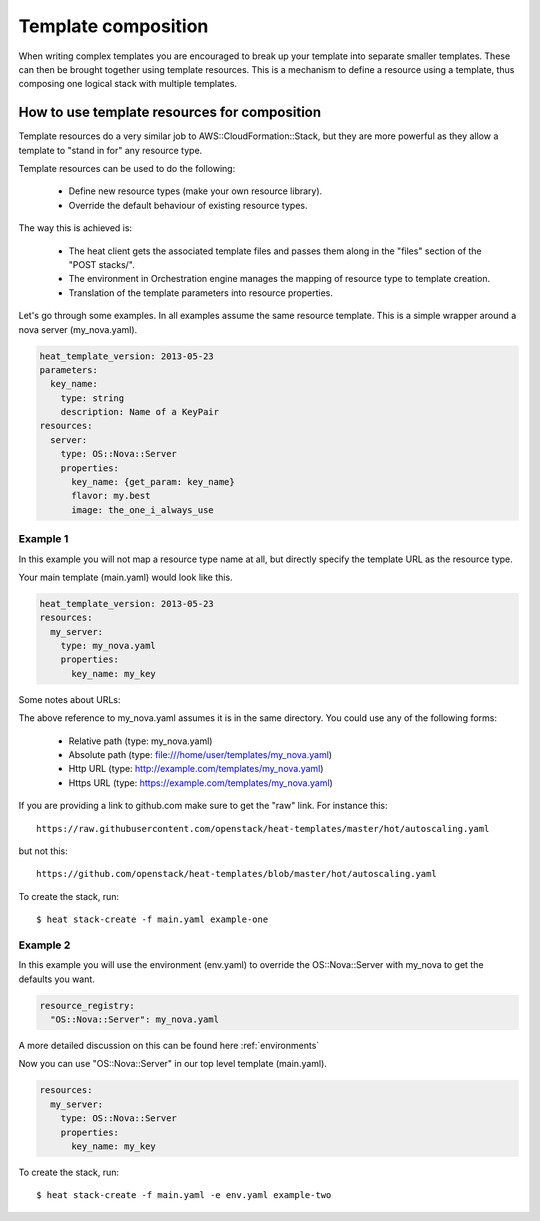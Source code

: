 .. _composition:

====================
Template composition
====================

When writing complex templates you are encouraged to break up your
template into separate smaller templates. These can then be brought
together using template resources. This is a mechanism to define a resource
using a template, thus composing one logical stack with multiple templates.


How to use template resources for composition
---------------------------------------------

Template resources do a very similar job to
AWS::CloudFormation::Stack, but they are more powerful as they allow a
template to "stand in for" any resource type.

Template resources can be used to do the following:

 * Define new resource types (make your own resource library).
 * Override the default behaviour of existing resource types.

The way this is achieved is:

 * The heat client gets the associated template files and passes them
   along in the "files" section of the "POST stacks/".
 * The environment in Orchestration engine manages the mapping of resource type
   to template creation.
 * Translation of the template parameters into resource properties.

Let's go through some examples. In all examples assume the
same resource template. This is a simple wrapper around a nova server
(my_nova.yaml).

.. code-block:: yaml

  heat_template_version: 2013-05-23
  parameters:
    key_name:
      type: string
      description: Name of a KeyPair
  resources:
    server:
      type: OS::Nova::Server
      properties:
        key_name: {get_param: key_name}
        flavor: my.best
        image: the_one_i_always_use


Example 1
~~~~~~~~~

In this example you will not map a resource type name at all, but
directly specify the template URL as the resource type.

Your main template (main.yaml) would look like this.

.. code-block:: yaml

  heat_template_version: 2013-05-23
  resources:
    my_server:
      type: my_nova.yaml
      properties:
        key_name: my_key

Some notes about URLs:

The above reference to my_nova.yaml assumes it is in the same directory.
You could use any of the following forms:

 * Relative path (type: my_nova.yaml)
 * Absolute path (type: file:///home/user/templates/my_nova.yaml)
 * Http URL (type: http://example.com/templates/my_nova.yaml)
 * Https URL (type: https://example.com/templates/my_nova.yaml)

If you are providing a link to github.com make sure to get the "raw"
link. For instance this::

  https://raw.githubusercontent.com/openstack/heat-templates/master/hot/autoscaling.yaml

but not this::

  https://github.com/openstack/heat-templates/blob/master/hot/autoscaling.yaml

To create the stack, run::

  $ heat stack-create -f main.yaml example-one

Example 2
~~~~~~~~~

In this example you will use the environment (env.yaml) to override the
OS::Nova::Server with my_nova to get the defaults you want.

.. code-block:: yaml

  resource_registry:
    "OS::Nova::Server": my_nova.yaml

A more detailed discussion on this can be found here :ref:`environments`

Now you can use "OS::Nova::Server" in our top level template (main.yaml).

.. code-block:: yaml

  resources:
    my_server:
      type: OS::Nova::Server
      properties:
        key_name: my_key

To create the stack, run::

  $ heat stack-create -f main.yaml -e env.yaml example-two
